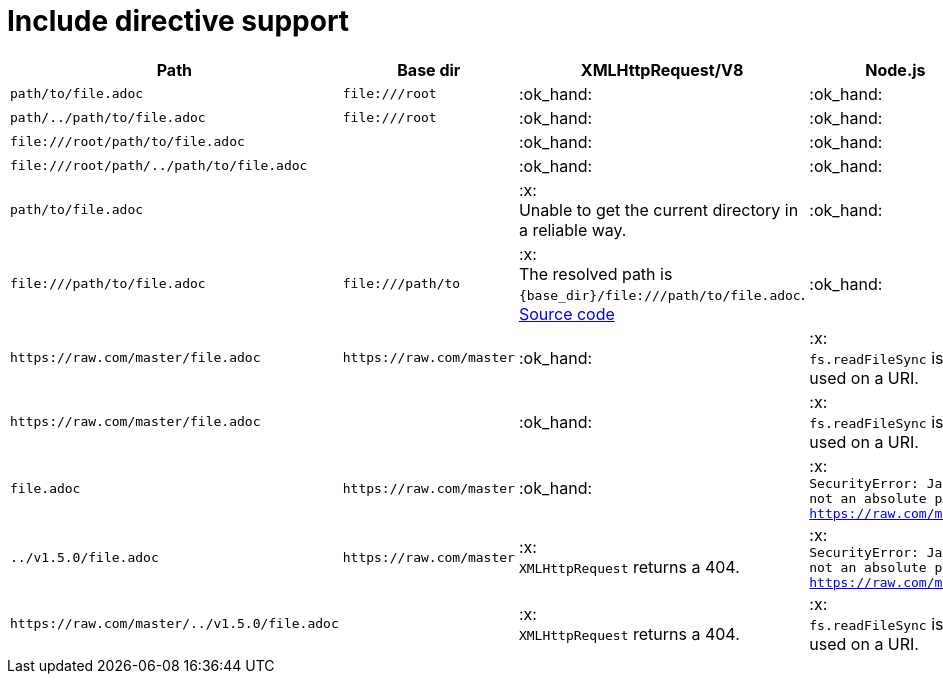 = Include directive support

[cols="1m,1m,1,1", options="header"]
|===
|Path
|Base dir
|XMLHttpRequest/V8
|Node.js

|+path/to/file.adoc+
|+file:///root+
|:ok_hand:
|:ok_hand:

|+path/../path/to/file.adoc+
|+file:///root+
|:ok_hand:
|:ok_hand:

|+file:///root/path/to/file.adoc+
|
|:ok_hand:
|:ok_hand:

|+file:///root/path/../path/to/file.adoc+
|
|:ok_hand:
|:ok_hand:

|+path/to/file.adoc+
|
|:x: +
Unable to get the current directory in a reliable way.
|:ok_hand:

|+file:///path/to/file.adoc+
|+file:///path/to+
|:x: +
The resolved path is `{base_dir}/file:///path/to/file.adoc`. +
https://github.com/asciidoctor/asciidoctor/blob/5f4e6b1eaf23ab2541957a872e392f24dc7b1c1d/lib/asciidoctor/reader.rb#L851[Source code]
|:ok_hand:

|+https://raw.com/master/file.adoc+
|+https://raw.com/master+
|:ok_hand:
|:x: +
`fs.readFileSync` is used on a URI.

|+https://raw.com/master/file.adoc+
|
|:ok_hand:
|:x: +
`fs.readFileSync` is used on a URI.

|+file.adoc+
|+https://raw.com/master+
|:ok_hand:
|:x: +
`SecurityError: Jail is not an absolute path: https://raw.com/master`

|+../v1.5.0/file.adoc+
|+https://raw.com/master+
|:x: +
`XMLHttpRequest` returns a 404.
|:x: +
`SecurityError: Jail is not an absolute path: https://raw.com/master`

|+https://raw.com/master/../v1.5.0/file.adoc+
|
|:x: +
`XMLHttpRequest` returns a 404.
|:x: +
`fs.readFileSync` is used on a URI.

|===
